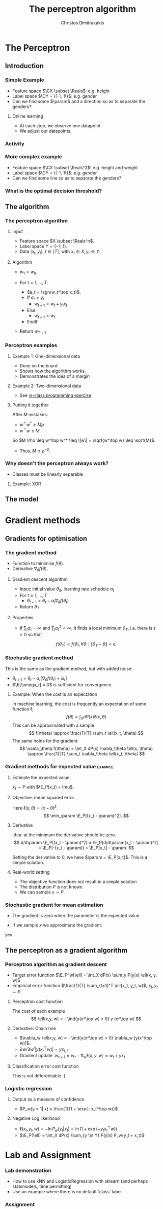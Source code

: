 #+TITLE: The perceptron algorithm
#+AUTHOR: Christos Dimitrakakis
#+EMAIL:christos.dimitrakakis@unine.ch
#+LaTeX_HEADER: \include{preamble}
#+LaTeX_HEADER: \usetikzlibrary{datavisualization}
#+LaTeX_CLASS_OPTIONS: [smaller]
#+COLUMNS: %40ITEM %10BEAMER_env(Env) %9BEAMER_envargs(Env Args) %4BEAMER_col(Col) %10BEAMER_extra(Extra)
#+TAGS: activity advanced definition exercise homework project example theory code
#+OPTIONS:   H:3
#+latex_header: \AtBeginSection[]{\begin{frame}<beamer>\frametitle{Topic}\tableofcontents[currentsection]\end{frame}}


* The Perceptron
** Introduction
*** Simple Example
- Feature space $\CX \subset \Reals$: e.g. height
- Label space $\CY = \{-1, 1\}$: e.g. gender
- Can we find some $\param$ and a direction so as to separate the genders?
**** Online learning
- At each step, we observe one datapoint
- We adjust our datapoints.
*** Activity

\begin{tikzpicture}
\datavisualization[school book axes,
visualize as scatter,
x axis = {length=8cm},
y axis = {length=3cm}]
 data [read from file=file1.csv];
 
};
\end{tikzpicture}
*** More complex example
- Feature space $\CX \subset \Reals^2$: e.g. height and weight
- Label space $\CY = \{-1, 1\}$: e.g. gender
- Can we find some line so as to separate the genders?

*** What is the optimal decision threshold?


** The algorithm
*** The perceptron algorithm
**** Input
- Feature space $X \subset \Reals^n$.
- Label space $Y = \{-1, 1\}$.
- Data $(x_t, y_t)$, $t \in [T]$,  with $x_t \in X, y_t \in Y$.
**** Algorithm
- $w_1 = w_0$.

- For $t = 1, \ldots, T$.
  - $a_t = \sgn(w_t^\top x_t)$.
  - If $a_t \neq y_t$
    - $w_{t+1} = w_t + y_t x_t$
  - Else
    - $w_{t+1} = w_t$
  - EndIf
- Return $w_{T+1}$
	 
*** Perceptron examples
**** Example 1: One-dimensional data
- Done on the board
- Shows how the algorithm works.
- Demonstrates the idea of a margin

**** Example 2: Two-dimensional data
- See [[file:src/NeuralNetworks/perceptron.py][in-class programming exercise]]

**** Putting it together
After $M$ mistakes:
- $w^\top w^* \geq M \rho$
- $w^\top w \leq M$
So $M \rho \leq w^\top w^* \leq \|w\| = \sqrt{w^\top w} \leq \sqrt{M}$.

- Thus, $M \leq \rho^{-2}$.

*** Why doesn't the perceptron always work?
- Classes must be linearly separable
**** Example: XOR

** The model


* Gradient methods
** Gradients for optimisation
*** The gradient method
- Function to minimise $f(\theta)$.
- Derivative $\nabla_\theta f(\theta)$.
**** Gradient descent algorithm
- Input: initial value $\theta_0$, learning rate schedule $\alpha_t$
- For $t=1, \ldots, T$
  - $\theta_{t+1} = \theta_t - \alpha_t \nabla_\theta f(\theta_t)$
- Return $\theta_T$

**** Properties
- If $\sum_t \alpha_t = \infty$ and $\sum_t \alpha_t^2 < \infty$, it finds a local minimum $\theta_T$, i.e. there is $\epsilon > 0$ so that
\[
f(\theta_T) < f(\theta), \forall \theta: \|\theta_T - \theta\| < \epsilon.
\]
*** Stochastic gradient method
This is the same as the gradient method, but with added noise:
- $\theta_{t+1} = \theta_t - \alpha_t [\nabla_\theta f(\theta_t) + \omega_t]$
- $\E[\omega_t] = 0$ is sufficient for convergence.

**** Example: When the cost is an expectation
In machine learning, the cost is frequently an expectation of some function $\ell$, 
\[
f(\theta) = \int_X dP(x) \ell(x, \theta)
\]
This can be approximated with a sample
\[
f(\theta) \approx \frac{1}{T} \sum_t \ell(x_t, \theta)
\]
The same holds for the gradient:
\[
\nabla_\theta f(\theta) = \int_X dP(x) \nabla_\theta \ell(x, \theta)
\approx \frac{1}{T} \sum_t \nabla_\theta \ell(x_t, \theta)
\]

*** Gradient methods for expected value :example:
**** Estimate the expected value
$x_t \sim P$ with $\E_P[x_t] = \mu$.
**** Objective: mean squared error
Here $\ell(x, \theta) = (x - \theta)^2$.
\[
\min_\param \E_P[(x_t - \param)^2].
\]
**** Derivative
Idea: at the minimum the derivative should be zero.
\[
d/d\param \E_P[(x_t - \param)^2]
= \E_P[d/d\param(x_t - \param)^2]
= \E_P[-(x_t - \param)]
= \E_P[x_t] - \param.
\]

Setting the derivative to 0, we have $\param = \E_P[x_t]$. This is a simple solution.
**** Real-world setting
- The objective function does not result in a simple solution
- The distribution $P$ is not known.
- We can sample $x \sim P$.

*** Stochastic gradient for mean estimation
- The gradient is zero when the parameter is the expected value
\begin{align*}
 \frac{d}{d\param} \E_P [(x - \param)^2] 
&= \int_{-\infty}^\infty dP(x) \frac{d}{d\param} (x - \param)^2
\\
&=  \int_{-\infty}^\infty dP(x) 2(x - \param)
\\
&=  2 \E_P[x] - 2\param.
\end{align*}
- If we sample $x$ we approximate the gradient:
\begin{align*}
 \frac{d}{d\param} \E_P [(x - \param)^2] 
&= \int_{-\infty}^\infty dP(x) \frac{d}{d\param} (x - \param)^2
\\
&\approx \frac{1}{T} \sum_{t=1}^T \frac{d}{d\param} (x_t - \param)^2
= \frac{1}{T} \sum_{t=1}^T 2(x_t - \param)
\end{align*}

yes
** The perceptron as a gradient algorithm
*** Perceptron algorithm as gradient descent
- Target error function $\E_P^w[\ell] = \int_X dP(x) \sum_y P(y|x) \ell(x, y, w)$
- Empirical error function $\frac{1}{T} \sum_{t=1}^T \ell(x_t, y_t, w)$, $x_t, y_t \sim P$.
**** Perceptron cost function
The cost of each example
\[
\ell(x,y, w) = - \ind{y(x^\top w) < 0} y (x^\top w)
\]
**** Derivative: Chain rule
- $\nabla_w \ell(x,y, w) = - \ind{y(x^\top w) > 0} \nabla_w [y(x^\top w)]$.
- $\partial w / \partial{w^i} [y(x_t^\top w)] = y x_{t,i}$
- Gradient update: $w_{t+1} = w_t - \nabla_w \ell(x,y, w) = w_t + y x_{t}$
**** Classification error cost function
This is not differentiable :(

*** Logistic regression
**** Output as a measure of confidence
- $P_w(y = 1| x) = \frac{1}{1 + \exp(- x_t^\top w)}$
**** Negative Log likelihood
- $\ell(x_t, y_t, w) = - \ln P_w( y_t | x_t) = \ln(1 + \exp(- y_t x_t^\top w))$
\begin{align*}
\nabla_w \ell(x_t, y_t, w) 
&= \frac{1}{1 + \exp(- y x_t^\top w)} \nabla_w[1 + \exp(-y x_t^\top w)]
\\
&= \frac{1}{1 + \exp(- y x_t^\top w)} \exp(-y x_t^\top w) [\nabla_w (-y_t x_t^\top w)]
\\
&= - \frac{1}{1 + \exp(x_t^\top w)} (x_{t,i})_{i=1}^ne
\end{align*}
- $\E_P(\ell) = \int_X dP(x) \sum_{y \in Y} P(y|x) P_w(y_t + x_t)$
* Lab and Assignment

*** Lab demonstration

- How to use kNN and LogisticRegression with sklearn (and perhaps statsmodels, time permitting)
- Use an example where there is no default 'class' label

*** Assignment

1. Find a dataset with some categorical variable of interest that we want to predict from the UCI repository.
2. Formulate the appropriate classification problem.
3. Perform model selection through train/validate or crossvalidation to find the best model and hyperparameters
4. Measure the model's final performance on the test set.
5. Discuss anything of interest in the data such as: feature scaling/selection, missing data, outliers.
